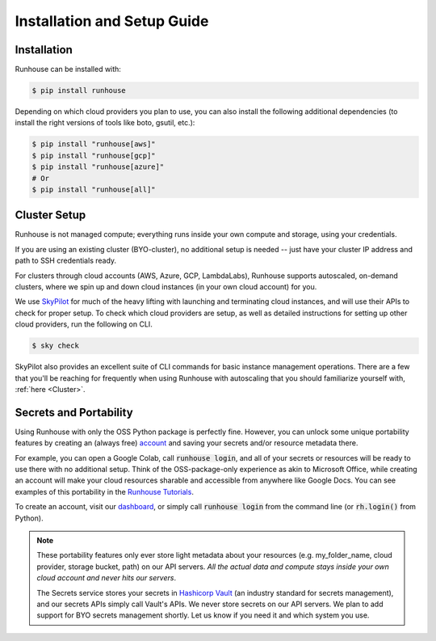 Installation and Setup Guide
============================

Installation
~~~~~~~~~~~~

Runhouse can be installed with:

.. code-block:: console

    $ pip install runhouse

Depending on which cloud providers you plan to use, you can also install the following
additional dependencies (to install the right versions of tools like boto, gsutil, etc.):

.. code-block:: console

    $ pip install "runhouse[aws]"
    $ pip install "runhouse[gcp]"
    $ pip install "runhouse[azure]"
    # Or
    $ pip install "runhouse[all]"

Cluster Setup
~~~~~~~~~~~~~
Runhouse is not managed compute; everything runs inside your own compute and storage, using your credentials.

If you are using an existing cluster (BYO-cluster), no additional setup is needed -- just have your cluster IP
address and path to SSH credentials ready.

For clusters through cloud accounts (AWS, Azure, GCP, LambdaLabs), Runhouse supports autoscaled, on-demand clusters,
where we spin up and down cloud instances (in your own cloud account) for you.

We use `SkyPilot <https://skypilot.readthedocs.io/en/latest/>`_ for much of the heavy lifting
with launching and terminating cloud instances, and will use their APIs to check for proper setup.
To check which cloud providers are setup, as well as detailed instructions for setting up other
cloud providers, run the following on CLI.

.. code-block:: console

    $ sky check

SkyPilot also provides an excellent suite of CLI commands for basic instance management operations.
There are a few that you'll be reaching for frequently when using Runhouse with autoscaling that you
should familiarize yourself with, :ref:`here <Cluster>`.

Secrets and Portability
~~~~~~~~~~~~~~~~~~~~~~~

Using Runhouse with only the OSS Python package is perfectly fine.
However, you can unlock some unique portability features by creating an (always free) `account <https://api.run.house/>`_
and saving your secrets and/or resource metadata there.

For example, you can open a Google Colab, call :code:`runhouse login`, and all of your secrets or resources
will be ready to use there with no additional setup. Think of the OSS-package-only experience as
akin to Microsoft Office, while creating an account will make your cloud resources sharable and
accessible from anywhere like Google Docs. You can see examples of this portability
in the `Runhouse Tutorials <https://github.com/run-house/tutorials/>`_.

To create an account, visit our `dashboard <https://api.run.house/>`_, or simply call
:code:`runhouse login` from the command line (or :code:`rh.login()` from Python).

.. note::
    These portability features only ever store light metadata about your resources
    (e.g. my_folder_name, cloud provider, storage bucket, path) on our API servers.
    *All the actual data and compute stays inside your own cloud account and never hits our servers*.

    The Secrets service stores your secrets in `Hashicorp Vault <https://www.vaultproject.io/>`_ (an industry standard for secrets management),
    and our secrets APIs simply call Vault's APIs. We never store secrets on our API servers.
    We plan to add support for BYO secrets management shortly.
    Let us know if you need it and which system you use.
